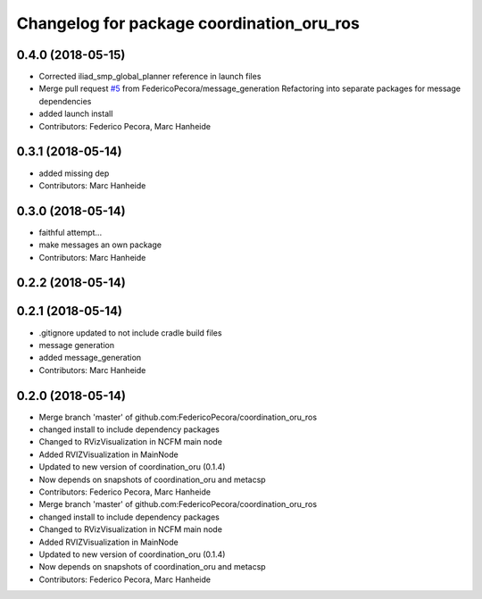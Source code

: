 ^^^^^^^^^^^^^^^^^^^^^^^^^^^^^^^^^^^^^^^^^^
Changelog for package coordination_oru_ros
^^^^^^^^^^^^^^^^^^^^^^^^^^^^^^^^^^^^^^^^^^

0.4.0 (2018-05-15)
------------------
* Corrected iliad_smp_global_planner reference in launch files
* Merge pull request `#5 <https://github.com/FedericoPecora/coordination_oru_ros/issues/5>`_ from FedericoPecora/message_generation
  Refactoring into separate packages for message dependencies
* added launch install
* Contributors: Federico Pecora, Marc Hanheide

0.3.1 (2018-05-14)
------------------
* added missing dep
* Contributors: Marc Hanheide

0.3.0 (2018-05-14)
------------------
* faithful attempt...
* make messages an own package
* Contributors: Marc Hanheide

0.2.2 (2018-05-14)
------------------

0.2.1 (2018-05-14)
------------------
* .gitignore updated to not include cradle build files
* message generation
* added message_generation
* Contributors: Marc Hanheide

0.2.0 (2018-05-14)
------------------
* Merge branch 'master' of github.com:FedericoPecora/coordination_oru_ros
* changed install to include dependency packages
* Changed to RVizVisualization in NCFM main node
* Added RVIZVisualization in MainNode
* Updated to new version of coordination_oru (0.1.4)
* Now depends on snapshots of coordination_oru and metacsp
* Contributors: Federico Pecora, Marc Hanheide

* Merge branch 'master' of github.com:FedericoPecora/coordination_oru_ros
* changed install to include dependency packages
* Changed to RVizVisualization in NCFM main node
* Added RVIZVisualization in MainNode
* Updated to new version of coordination_oru (0.1.4)
* Now depends on snapshots of coordination_oru and metacsp
* Contributors: Federico Pecora, Marc Hanheide
